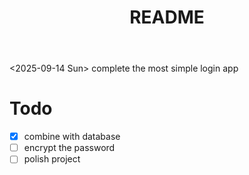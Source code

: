 #+title: README

<2025-09-14 Sun> complete the most simple login app

* Todo

- [X] combine with database
- [ ] encrypt the password
- [ ] polish project

  
